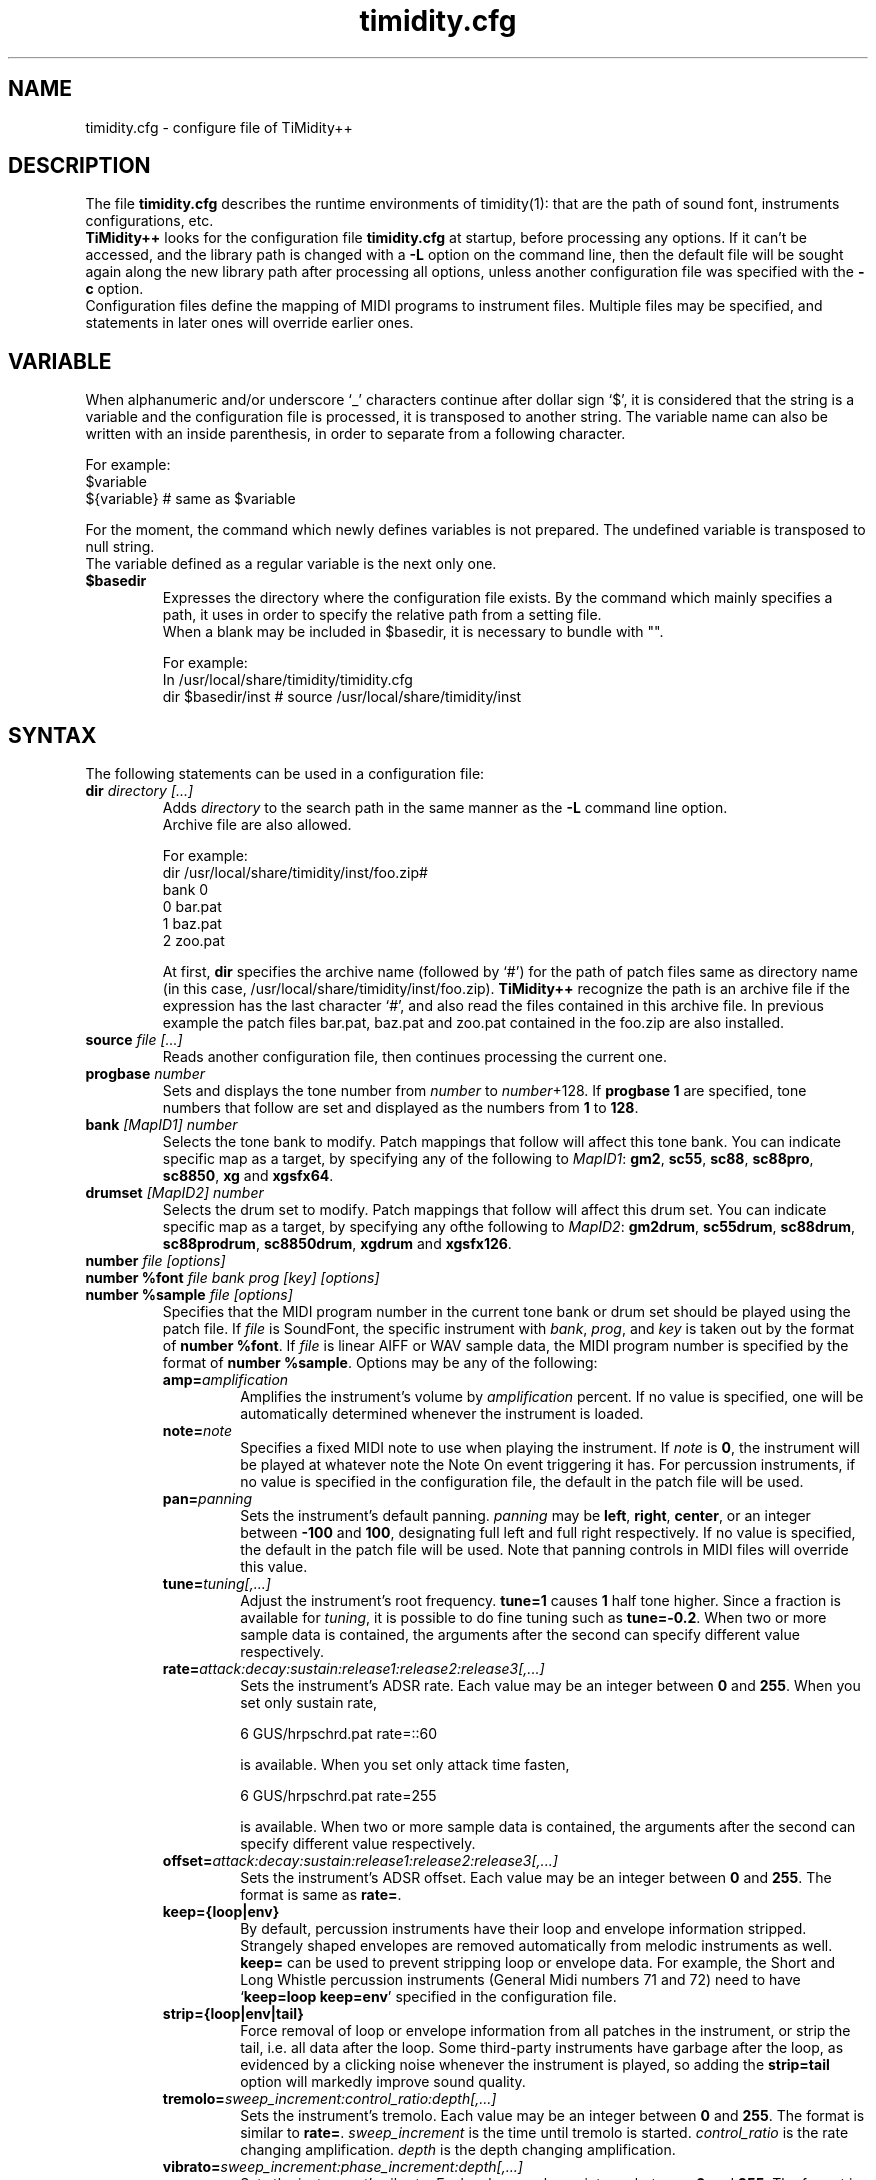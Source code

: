 .TH timidity.cfg 5 "April 25 2004" "2.13.0"
.SH NAME
timidity.cfg \- configure file of TiMidity++
.SH DESCRIPTION
The file \fBtimidity.cfg\fP describes the runtime environments of
timidity(1): that are the path of sound font, instruments
configurations, etc.
.br
\fBTiMidity++\fP looks for the configuration file \fBtimidity.cfg\fP
at startup, before processing any options.  If it can't be accessed,
and the library path is changed with a \fB\-L\fP option on the command
line, then the default file will be sought again along the new library
path after processing all options, unless another configuration file
was specified with the \fB\-c\fP option.
.br
Configuration files define the mapping of MIDI programs to instrument
files.  Multiple files may be specified, and statements in later ones
will override earlier ones.
.SH VARIABLE
When alphanumeric and/or underscore `_' characters continue after
dollar sign `$', it is considered that the string is a variable and
the configuration file is processed, it is transposed to another
string.  The variable name can also be written with an inside
parenthesis, in order to separate from a following character.
.sp
For example:
.br
$variable
.br
${variable} # same as $variable
.sp
For the moment, the command which newly defines variables is not
prepared.  The undefined variable is transposed to null string.
.br
The variable defined as a regular variable is the next only one.
.TP
.B $basedir
Expresses the directory where the configuration file exists.  By the
command which mainly specifies a path, it uses in order to specify the
relative path from a setting file.
.br
When a blank may be included in $basedir, it is necessary to bundle
with "".
.sp
For example:
.br
In /usr/local/share/timidity/timidity.cfg
.br
dir $basedir/inst # source /usr/local/share/timidity/inst
.SH SYNTAX
The following statements can be used in a configuration file:
.TP
.BI "dir " "directory [...]"
Adds \fIdirectory\fP to the search path in the same manner as the
\fB\-L\fP command line option.
.br
Archive file are also allowed.
.sp
For example:
.br
dir /usr/local/share/timidity/inst/foo.zip#
.br
bank 0
.br
0 bar.pat
.br
1 baz.pat
.br
2 zoo.pat
.sp
At first, \fBdir\fP specifies the archive name (followed by `#') for
the path of patch files same as directory name (in this case,
/usr/local/share/timidity/inst/foo.zip).  \fBTiMidity++\fP recognize
the path is an archive file if the expression has the last character
`#', and also read the files contained in this archive file.  In
previous example the patch files bar.pat, baz.pat and zoo.pat
contained in the foo.zip are also installed.
.TP
.BI "source " "file [...]"
Reads another configuration file, then continues processing the
current one.
.TP
.BI "progbase " number
Sets and displays the tone number from \fInumber\fP to
\fInumber\fP+128.  If \fBprogbase 1\fP are specified, tone numbers
that follow are set and displayed as the numbers from \fB1\fP to
\fB128\fP.
.TP
.BI "bank " "[MapID1] number"
Selects the tone bank to modify.  Patch mappings that follow will
affect this tone bank.  You can indicate specific map as a target, by
specifying any of the following to \fIMapID1\fP: \fBgm2\fP, \fBsc55\fP,
\fBsc88\fP, \fBsc88pro\fP, \fBsc8850\fP, \fBxg\fP and \fBxgsfx64\fP.
.TP
.BI "drumset " "[MapID2] number"
Selects the drum set to modify.  Patch mappings that follow will
affect this drum set.  You can indicate specific map as a target, by
specifying any ofthe following to \fIMapID2\fP: \fBgm2drum\fP,
\fBsc55drum\fP, \fBsc88drum\fP, \fBsc88prodrum\fP, \fBsc8850drum\fP,
\fBxgdrum\fP and \fBxgsfx126\fP.
.TP
.BI "number " "file [options]"
.br
.ns
.TP
.BI "number %font " "file bank prog [key] [options]"
.br
.ns
.TP
.BI "number %sample " "file [options]"
Specifies that the MIDI program number in the current tone bank or
drum set should be played using the patch file.  If \fIfile\fP is
SoundFont, the specific instrument with \fIbank\fP, \fIprog\fP, and
\fIkey\fP is taken out by the format of \fBnumber %font\fP.  If
\fIfile\fP is linear AIFF or WAV sample data, the MIDI program number
is specified by the format of \fBnumber %sample\fP.  Options may be
any of the following:
.RS
.TP
.BI amp= amplification
Amplifies the instrument's volume by \fIamplification\fP percent.  If
no value is specified, one will be automatically determined whenever
the instrument is loaded.
.TP
.BI note= note
Specifies a fixed MIDI note to use when playing the instrument.  If
\fInote\fP is \fB0\fP, the instrument will be played at whatever note
the Note On event triggering it has.  For percussion instruments, if
no value is specified in the configuration file, the default in the
patch file will be used.
.TP
.BI pan= panning
Sets the instrument's default panning.  \fIpanning\fP may be
\fBleft\fP, \fBright\fP, \fBcenter\fP, or an integer between
\fB\-100\fP and \fB100\fP, designating full left and full right
respectively.  If no value is specified, the default in the patch file
will be used.  Note that panning controls in MIDI files will override
this value.
.TP
.BI tune= tuning[,...]
Adjust the instrument's root frequency.  \fBtune=1\fP causes \fB1\fP
half tone higher.  Since a fraction is available for \fItuning\fP, it
is possible to do fine tuning such as \fBtune=\-0.2\fP.  When two or
more sample data is contained, the arguments after the second can
specify different value respectively.
.TP
.BI rate= attack:decay:sustain:release1:release2:release3[,...]
Sets the instrument's ADSR rate.  Each value may be an integer between
\fB0\fP and \fB255\fP.  When you set only sustain rate,
.sp
6 GUS/hrpschrd.pat rate=::60
.sp
is available.  When you set only attack time fasten,
.sp
6 GUS/hrpschrd.pat rate=255
.sp
is available.  When two or more sample data is contained, the
arguments after the second can specify different value respectively.
.TP
.BI offset= attack:decay:sustain:release1:release2:release3[,...]
Sets the instrument's ADSR offset.  Each value may be an integer
between \fB0\fP and \fB255\fP.  The format is same as \fBrate=\fP.
.TP
.B keep={loop|env}
By default, percussion instruments have their loop and envelope
information stripped.  Strangely shaped envelopes are removed
automatically from melodic instruments as well.  \fBkeep=\fP can be
used to prevent stripping loop or envelope data.  For example, the
Short and Long Whistle percussion instruments (General Midi numbers 71
and 72) need to have `\fBkeep=loop keep=env\fP' specified in the
configuration file.
.TP
.B strip={loop|env|tail}
Force removal of loop or envelope information from all patches in the
instrument, or strip the tail, i.e. all data after the loop.  Some
third\-party instruments have garbage after the loop, as evidenced by
a clicking noise whenever the instrument is played, so adding the
\fBstrip=tail\fP option will markedly improve sound quality.
.TP
.BI tremolo= sweep_increment:control_ratio:depth[,...]
Sets the instrument's tremolo.  Each value may be an integer
between \fB0\fP and \fB255\fP.  The format is similar to \fBrate=\fP.
\fIsweep_increment\fP is the time until tremolo is started.
\fIcontrol_ratio\fP is the rate changing amplification.
\fIdepth\fP is the depth changing amplification.
.TP
.BI vibrato= sweep_increment:phase_increment:depth[,...]
Sets the instrument's vibrato.  Each value may be an integer
between \fB0\fP and \fB255\fP.  The format is similar to \fBrate=\fP.
\fIsweep_increment\fP is the time until vibrato is started.
\fIphase_increment\fP is the rate changing frequency.
\fIdepth\fP is the depth changing frequency.
.TP
.BI sclnote= note[,...]
Sets the instrument's standard note for scale tuning.  For example,
\fBsclnote=60\fP causes the center note C to be standard note for
scale tuning.  When two or more sample data is contained, the
arguments after the second can specify different value respectively.
.TP
.BI scltune= tune[,...]
Sets the instrument's scale tuning factor in cents.  For example,
\fBscltune=50\fP causes the half tone steps as \fB50\fP cents.  When
two or more sample data is contained, the arguments after the second
can specify different value respectively.
.TP
.BI comm= comment
Specifies the comment \fIcomment\fP.
.TP
.BI modrate= attack:decay:sustain:release1:release2:release3[,...]
.br
.ns
.TP
.BI modoffset= attack:decay:sustain:release1:release2:release3[,...]
Sets the instrument's behavior of change of modulation envelope.
The format and values are fundamentally same as volume envelope.
Except for some SoundFonts, even if it specifies only the option,
nothing happens.
.TP
.BI envkeyf= attack:decay:sustain:release1:release2:release3[,...]
Sets the instrument's volume envelope key follow.  Based on
\fBnote=60\fP, it changes envelope time according to note.  The unit
is +\-cent/key.  For example, \fBenvkeyf=100\fP means that the attack
time will double when it goes up by 1 octave.  The format is similar
to \fBrate=\fP.  The parameter of \fIdecay\fP and \fIsustain\fP may be
preset in some SoundFont.
.TP
.BI envvelf= attack:decay:sustain:release1:release2:release3[,...]
Sets the instrument's volume envelope velocity follow.  Based on
\fBvelocity=64\fP, it changes envelope time according to velocity.
The unit is +\-cent/velocity.  For example, \fBenvvelf=100\fP means
that the attack time will 38 times at \fBvelocity=127\fP.  The format
is similar to \fBrate=\fP.  In the future, the specification of this
option may be changed.
.TP
.BI modkeyf= attack:decay:sustain:release1:release2:release3[,...]
Sets the instrument's modulation envelope key follow.  Based on
\fBnote=60\fP, it changes envelope time according to note.  The unit
is +\-cent/key.  For example, \fBmodkeyf=100\fP means that the attack
time will double when it goes up by 1 octave.  The format is similar
to \fBrate=\fP.  The parameter of \fIdecay\fP and \fIsustain\fP may be
preset in some SoundFont.
.TP
.BI modvelf= attack:decay:sustain:release1:release2:release3[,...]
Sets the instrument's modulation envelope velocity follow.  Based on
\fBvelocity=64\fP, it changes envelope time according to velocity.
The unit is +\-cent/velocity.  For example, \fBmodvelf=100\fP means
that the attack time will 38 times at \fBvelocity=127\fP.  The format
is similar to \fBrate=\fP.  In the future, the specification of this
option may be changed.
.TP
.BI trempitch= num[,...]
Sets the instrument's depth of changing pitch according to tremolo.
The effect itself is same as vibrato, it uses to operate in another
system.  The unit is +\-cent.  The format is similar to \fBrate=\fP.
.TP
.BI tremfc= num[,...]
Sets the instrument's depth of changing cutoff frequency according to
tremolo.  It can express the so\-called glowl effect.  The unit, etc.
are same as \fBtrempitch=\fP.
.TP
.BI modpitch= num[,...]
Sets the instrument's depth of changing pitch according to modulation
envelope.  It can temporarily express raising pitch only for the
attack stage.  The unit, etc. are same as \fBtrempitch=\fP.
.TP
.BI modfc= num[,...]
Sets the instrument's depth of changing cutoff frequency according to
modulation envelope.  The unit, etc. are same as \fBtrempitch=\fP.
.TP
.BI fc= num[,...]
Sets the instrument's standard of cutoff frequency.  The unit is Hz.
The format is similar to \fBrate=\fP.
.TP
.BI q= num[,...]
Sets the instrument's Q (resonance).  The unit is cB.  The format is
similar to \fBrate=\fP.
.TP
.BI fckeyf= num
Sets the instrument's filter key follow.  Based on \fBnote=60\fP, it
change cutoff frequency according to note.  The unit is +\-cent/key.
For example, \fBfckeyf=100\fP means that it changes same as pitch.
.TP
.BI fcvelf= num
Sets the instrument's filter velocity follow.  Based on
\fBvelocity=127\fP, it changes cutoff frequency according to velocity.
The unit is +\-cent.  In SoundFont, \fB\-2400\fP is set up as a
characteristic value.
.TP
.BI qvelf= num
Sets the instrument's resonance velocity follow.  Based on
\fBvelocity=0\fP, it changes resonance according to velocity.  The
unit is +\-cB.
.RE
.TP
.BI "default " file
When MIDI program appears, which is not mapped to instrument file,
this file is pronounced as a substitute.
.TP
.BI "map " "MapID1 from\-bank from\-prog to\-bank to\-prog"
The existing tone is assigned as a tone of GS/XG each map.  \fBgm2\fP,
\fBsc55\fP, \fBsc88\fP, \fBsc88pro\fP, \fBsc8850, \fP\fBxg\fP and
\fBxgsfx64\fP can be specified to be \fIMapID1\fP.
.TP
.BI "map " "MapID2 from\-drumset from\-keynote to\-drumset to\-keynote"
The existing drum is assigned as a drum of GS/XG each map.
\fBgm2drum\fP, \fBsc55drum\fP, \fBsc88drum\fP, \fBsc88prodrum\fP,
\fBsc8850drum\fP, \fBxgdrum\fP and \fBxgsfx126\fP can be specified to
be \fIMapID2\fP.
.TP
.BI "soundfont " "file [options]"
Read the whole SoundFont.  \fIoptions\fP may be any of the following:
.RS
.TP
.BI order= number
Sets the order of searching for instrument.  When \fBorder=0\fP, first
read SoundFont, and then search for insufficient samples in GUS/patch.
When \fBorder=1\fP, after reading GUS/patch, search for SoundFont.
.TP
.BI amp= amplification
Sets the amplification of the whole SoundFont as \fIamplification\fP%.
If the value is not specified, it is set by \fB100\fP%.
.TP
.BI cutoff= number
Specifies whether LPF in SoundFont is enable (\fB1\fP) or disable
(\fB0\fP).  If the value is not specified, it is considered to be
enable.
.TP
.BI reso= number
Specifies whether resonance in SoundFont is enable (\fB1\fP) or disable
(\fB0\fP).  If the value is not specified, it is considered to be
enable.
.TP
.B remove
Cancels the target SoundFont from the memory.
.RE
.TP
.BI "font exclude " "bank [prog [key]]"
Suppresses searching for SoundFont of \fIbank\fP, \fIprog\fP.
If the sample is drumset, bank is \fB128\fP, drumset is \fIprog\fP,
keynum is \fIkey\fP.
.TP
.BI "font order " "number bank [prog [key]]"
Sets the order of searching for instrument individually.  The format is
same as \fBfont exclude\fP.
.LP
The following statements are available only latest \fBTiMidity++\fP.
.TP
.BI "#extension altassign " "program1 program2 ..."
Sets the alternate assign for drum set.  For example, if you want to
pronounce Hi\-Hat cymbals (note number \fB42\fP, \fB44\fP and
\fB46\fP) in the \fBdrumset 0\fP exclusively to each others, specify:
.sp
drumset 0
.br
altassign 42 44 46
.sp
Note that alternate assign of \fBdrumset 0\fP is used by default.
.TP
.BI "#extension comm " "program comment"
Specifies the comment \fIcomment\fP for the tone number \fIprogram\fP.
These comments are displayed in the indicator line when
\fBTiMidity++\fP is booted with option \fB\-int\fP, \fB\-iTt\fP.
.TP
.BI "#extension timeout " "program second"
Specifies the time\-out value of the \fIprogram\fP.  If any notes
played with the tone number \fIprogram\fP are suspended for more than
\fIsecond\fP seconds, \fBTiMidity++\fP kills the notes.
.TP
.BI "#extension copydrumset " drumset
Copies all settings of the \fIdrumset\fP to the current drumset.
.TP
.BI "#extension copybank " bank
Copies all settings of the \fIbank\fP to the current bank.
.TP
.BI "#extension copymap " "to\-MapID from\-MapID"
Copies all settings of the banks defined for the map \fIfrom\-MapID\fP
to the map \fIto\-MapID\fP.
.TP
.BI "#extension HTTPproxy " hostname:port
Specifies the proxy of the HTTP protocol.  \fIhostname\fP and
\fIport\fB are of the proxy host's.
.TP
.BI "#extension FTPproxy " hostname:port
Specifies the proxy of the FTP protocol.  Same as HTTP.
.TP
.BI "#extension mailaddr " your\-mail\-address
Specifies user's mail address.  This address is sent to the FTP
server if \fBTiMidity++\fP access any file via FTP.
.TP
.BI "#extension opt " option
Sets the value of boot\-time options.
.TP
.BI "#extension undef " progno
Undefines the tone \fIprogno\fP of current tone bank.
.TP
.BI "#extension legato " "progno " {0|1}
Specifies whether legato is enable (\fB1\fP) or disable (\fB0\fP) on
\fIprogno\fP.
.TP
.BI "#extension level " "progno tva_level"
Sets the standard value of changing amplification when processing Drum
Instrument TVA Level of NRPN.  Unless Drum Instrument TVA Level is
specified at playing, the amplification is not influenced.
\fIprogno\fP can carry out package specification by `,' and/or
[\fIstart\fP]\-[\fIend\fP].  If start and end are omitted, they are
assumed to be \fB0\fP and \fB127\fP respectively.
.TP
.BI "#extension damper " "progno " {0|1}
Specifies whether redamper and half-damper are enable (\fB1\fP) or
disable (\fB0\fP) on \fIprogno\fP.
.TP
.BI "#extension playnote " "progno note"
Sets the frequency of pronounce to \fBnote\fP.  If the frequency of
pronounce is specified by GS SysEx Play Note, the pitch is changed
appropriately according to the value.  \fIprogno\fP can carry out
package specification by `,' and/or [\fIstart\fP]\-[\fIend\fP].  If
start and end are omitted, they are assumed to be \fB0\fP and
\fB127\fP respectively.
.sp
For example:
.br
drumset 0
.br
#extension playnote \-37,39,44\-46,55\-60
.TP
.BI "#extension delaysend " "progno level"
.br
.ns
.TP
.BI "#extension chorussend " "progno level"
.br
.ns
.TP
.BI "#extension reverbsend " "progno level"
Sets the send level when drum part effect is enable.  All initial value
are \fB127\fP.  If one of delay, chorus and reverb is at least set up,
the effect which is not set as the tone will become the initial value
\fB0\fP.  \fIprogno\fP can carry out package specification by `,'
and/or [\fIstart\fP]\-[\fIend\fP].  If start and end are omitted, they
are assumed to be \fB0\fP and \fB127\fP respectively.
.TP
.BI "#extension rnddelay " "progno msec"
For every pronunciation, it is random and less than a maximum of
\fImsec\fP delay.  The distribution of random value is pink noise
(1/f fluctuation) rather than a white noise.
.LP
These \fB#extension\fP statements are beginning with character `#'
that is the comment flag of old TiMidity (version 0.2i or earlier).
So these statements are treated as comment line.
.br
The latest \fBTiMidity++\fP treats \fB#extension\fP as white\-space.
So you can omit it.
.LP
If any file\-name expression ended with character `|' (Ascii 0x7c),
the file\-name is treated as command and outputs of the command
are also examined as arguments of statements.
.br
\fBsource\fP \fIcommand\fP| causes the output of \fIcommand\fP becomes
the argument of \fBsource\fP.  It is convenient to choose settings of
\fBTiMidity++\fP according to environment.  In addition, if a space
enters on the way like \fIcommand\fP |, it will be divided at the time
of setting file reading, and will no longer be regarded as a command.
This function is applicable to all the places that can specify a file
name.
.sp
.RS
timidity 'cat fild.mid|'
.RE
.sp
will read from the output of cat fild.mid.
.SH FILES
.TP
.B /etc/timidity/timidity.cfg
.SH SEE ALSO
timidity(1), lsmidiprog(1), mididump(1), patinfo(1), sf2text(1), wav2pat(1)
.SH COPYRIGHT
Copyright (C) 1999\-2004 Masanao Izumo <iz@onicos.co.jp>
.br
Copyright (C) 1995 Tuukka Toivonen <tt@cgs.fi>
.LP
The original version was developed by Tuukka Toivonen <tt@cgs.fi>
until the release of TiMidity\-0.2i.  His development was discontinued
because of his being busy with work.
.LP
This program is free software; you can redistribute it and/or modify
it under the terms of the \fIGNU General Public License\fP as
published by the Free Software Foundation; either version 2 of the
License, or (at your option) any later version.
.LP
This program is distributed in the hope that it will be useful, but
WITHOUT ANY WARRANTY; without even the implied warranty of
MERCHANTABILITY or FITNESS FOR A PARTICULAR PURPOSE.  See the \fIGNU
General Public License\fP for more details.
.LP
You should have received a copy of the GNU General Public License
along with this program; if not, write to the Free Software
Foundation, Inc., 59 Temple Place, Suite 330, Boston, MA 02111\-1307
USA
.SH AVAILABILITY
The latest release is available on the \fBTiMidity++\fP Page,
.LP
URL http://www.timidity.jp/
